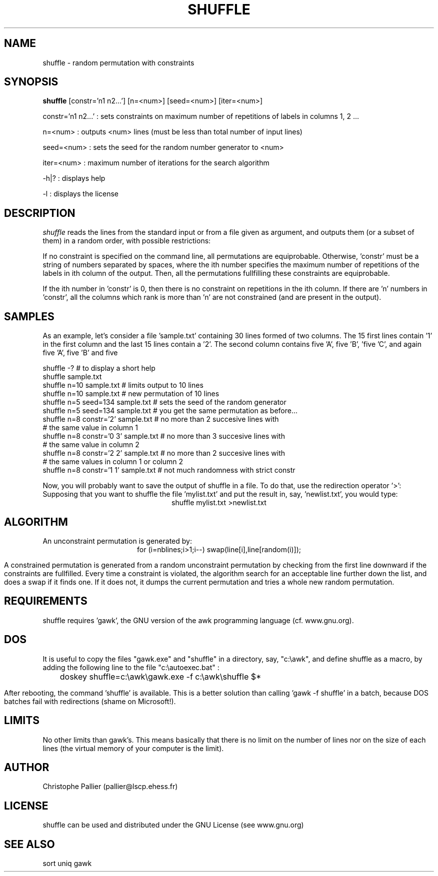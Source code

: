 .TH SHUFFLE 1 "March 13, 1999" "\(co 1999 C. Pallier" "" "UNIX User's Manual"
.SH NAME
shuffle \- random permutation with constraints
.SH SYNOPSIS
.B shuffle
[constr='n1 n2...'] [n=<num>] [seed=<num>] [iter=<num>]

constr='n1 n2...' : sets constraints on maximum number of repetitions of labels in columns 1, 2 ...
.PP
n=<num>     : outputs <num> lines (must be less than total number of input lines)
.PP
seed=<num>  : sets the seed for the random number generator to <num>
.PP
iter=<num>  : maximum number of iterations for the search algorithm 
.PP
-h|? : displays help
.PP
-l   : displays the license

.SH DESCRIPTION
.I shuffle
reads the lines from the standard input or from a file given as argument,
and outputs them (or a subset of them) in a random order, with possible restrictions:
.PP
If no constraint is specified on the command line, all permutations are
equiprobable. Otherwise, 'constr' must be a string of numbers
separated by spaces, where the ith number specifies the maximum number
of repetitions of the labels in ith column of the output. Then, all
the permutations fullfilling these constraints are equiprobable.
.PP
If the ith number in 'constr' is 0, then there is no constraint on
repetitions in the ith column. If there are 'n' numbers in 'constr', all
the columns which rank is more than 'n' are not constrained (and are
present in the output).
.PP
.SH SAMPLES
As an example, let's consider a file 'sample.txt' containing 30 lines
formed of two columns. The 15 first lines contain '1' in the first
column and the last 15 lines contain a '2'. The second column contains
five 'A', five 'B', 'five 'C', and again five 'A', five 'B' and five
'C'.
.PP
.na
shuffle -?               # to display a short help
.br
shuffle sample.txt
.br
shuffle n=10 sample.txt  # limits output to 10 lines
.br
shuffle n=10 sample.txt  # new permutation of 10 lines
.br
shuffle n=5 seed=134 sample.txt # sets the seed of the random generator
.br
shuffle n=5 seed=134 sample.txt # you get the same permutation as before...
.br
shuffle n=8 constr='2' sample.txt # no more than 2 succesive lines with
.br
                                  # the same value in column 1
.br
shuffle n=8 constr='0 3' sample.txt # no more than 3 succesive lines with
.br
                                    # the same value in column 2
.br
shuffle n=8 constr='2 2' sample.txt # no more than 2 succesive lines with
.br
                                    # the same values in column 1 or column 2
.br
shuffle n=8 constr='1 1' sample.txt # not much randomness with strict constr
.br
.PP
Now, you will probably want to save the output of shuffle in a file. 
To do that, use the redirection operator '>':
Supposing that you want to shuffle the file 'mylist.txt' and put the result
in, say, 'newlist.txt', you would type:
.ce
shuffle mylist.txt >newlist.txt
.PP
.SH ALGORITHM
An unconstraint permutation is generated by:
.ce
for (i=nblines;i>1;i--) swap(line[i],line[random(i)]);
.PP
A constrained permutation is generated from a random unconstraint
permutation by checking from the first line downward if the
constraints are fullfilled. Every time a constraint is violated, the
algorithm search for an acceptable line further down the list, and
does a swap if it finds one. If it does not, it dumps the current
permutation and tries a whole new random permutation. 
.SH REQUIREMENTS
shuffle requires 'gawk', the GNU version of the awk programming
language (cf. www.gnu.org).
.SH DOS
It is useful to copy the files "gawk.exe" and "shuffle" in a
directory, say, "c:\\awk", and define shuffle as a macro, by adding
the following line to the file "c:\\autoexec.bat" :
.ce
	doskey shuffle=c:\\awk\\gawk.exe -f c:\\awk\\shuffle $*
.PP
 
After rebooting, the command 'shuffle' is available.  This is a better
solution than calling 'gawk -f shuffle' in a batch, because DOS batches
fail with redirections (shame on Microsoft!).
.SH LIMITS
No other limits than gawk's. This means basically that there is no
limit on the number of lines nor on the size of each lines (the
virtual memory of your computer is the limit).
.SH AUTHOR
Christophe Pallier (pallier@lscp.ehess.fr)
.SH LICENSE
shuffle can be used and distributed under the GNU License (see www.gnu.org)
.SH SEE\ ALSO
sort uniq gawk












